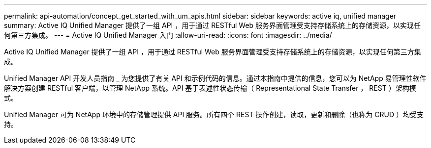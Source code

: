 ---
permalink: api-automation/concept_get_started_with_um_apis.html 
sidebar: sidebar 
keywords: active iq, unified manager 
summary: Active IQ Unified Manager 提供了一组 API ，用于通过 RESTful Web 服务界面管理受支持存储系统上的存储资源，以实现任何第三方集成。 
---
= Active IQ Unified Manager 入门
:allow-uri-read: 
:icons: font
:imagesdir: ../media/


[role="lead"]
Active IQ Unified Manager 提供了一组 API ，用于通过 RESTful Web 服务界面管理受支持存储系统上的存储资源，以实现任何第三方集成。

Unified Manager API 开发人员指南 _ 为您提供了有关 API 和示例代码的信息。通过本指南中提供的信息，您可以为 NetApp 易管理性软件解决方案创建 RESTful 客户端，以管理 NetApp 系统。API 基于表述性状态传输（ Representational State Transfer ， REST ）架构模式。

Unified Manager 可为 NetApp 环境中的存储管理提供 API 服务。所有四个 REST 操作创建，读取，更新和删除（也称为 CRUD ）均受支持。
